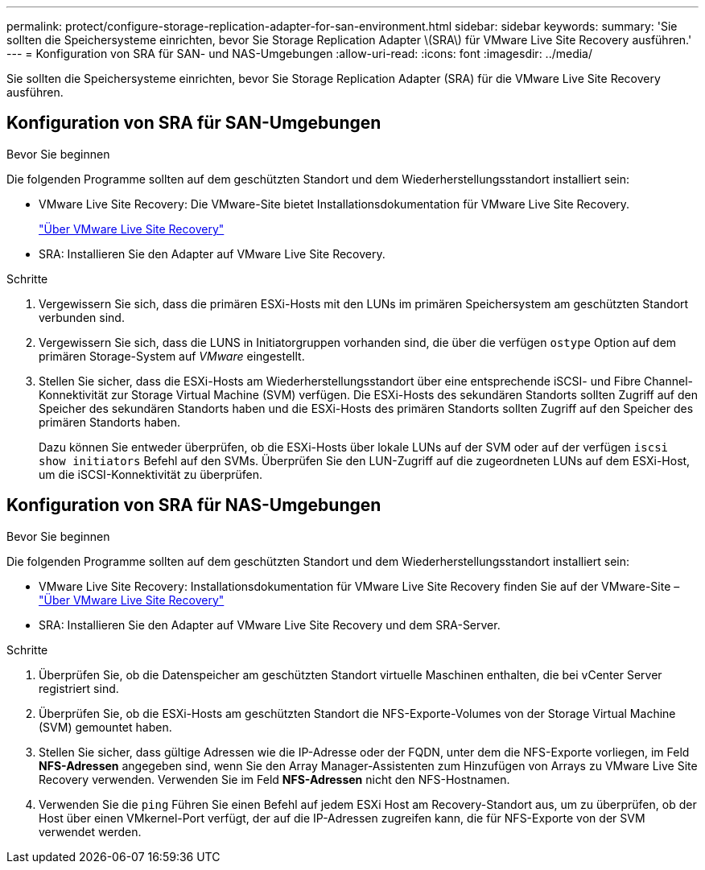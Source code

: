 ---
permalink: protect/configure-storage-replication-adapter-for-san-environment.html 
sidebar: sidebar 
keywords:  
summary: 'Sie sollten die Speichersysteme einrichten, bevor Sie Storage Replication Adapter \(SRA\) für VMware Live Site Recovery ausführen.' 
---
= Konfiguration von SRA für SAN- und NAS-Umgebungen
:allow-uri-read: 
:icons: font
:imagesdir: ../media/


[role="lead"]
Sie sollten die Speichersysteme einrichten, bevor Sie Storage Replication Adapter (SRA) für die VMware Live Site Recovery ausführen.



== Konfiguration von SRA für SAN-Umgebungen

.Bevor Sie beginnen
Die folgenden Programme sollten auf dem geschützten Standort und dem Wiederherstellungsstandort installiert sein:

* VMware Live Site Recovery: Die VMware-Site bietet Installationsdokumentation für VMware Live Site Recovery.
+
https://techdocs.broadcom.com/us/en/vmware-cis/live-recovery/live-site-recovery/9-0/about-vmware-live-site-recovery-installation-and-configuration.html["Über VMware Live Site Recovery"]

* SRA: Installieren Sie den Adapter auf VMware Live Site Recovery.


.Schritte
. Vergewissern Sie sich, dass die primären ESXi-Hosts mit den LUNs im primären Speichersystem am geschützten Standort verbunden sind.
. Vergewissern Sie sich, dass die LUNS in Initiatorgruppen vorhanden sind, die über die verfügen `ostype` Option auf dem primären Storage-System auf _VMware_ eingestellt.
. Stellen Sie sicher, dass die ESXi-Hosts am Wiederherstellungsstandort über eine entsprechende iSCSI- und Fibre Channel-Konnektivität zur Storage Virtual Machine (SVM) verfügen.  Die ESXi-Hosts des sekundären Standorts sollten Zugriff auf den Speicher des sekundären Standorts haben und die ESXi-Hosts des primären Standorts sollten Zugriff auf den Speicher des primären Standorts haben.
+
Dazu können Sie entweder überprüfen, ob die ESXi-Hosts über lokale LUNs auf der SVM oder auf der verfügen `iscsi show initiators` Befehl auf den SVMs.
Überprüfen Sie den LUN-Zugriff auf die zugeordneten LUNs auf dem ESXi-Host, um die iSCSI-Konnektivität zu überprüfen.





== Konfiguration von SRA für NAS-Umgebungen

.Bevor Sie beginnen
Die folgenden Programme sollten auf dem geschützten Standort und dem Wiederherstellungsstandort installiert sein:

* VMware Live Site Recovery: Installationsdokumentation für VMware Live Site Recovery finden Sie auf der VMware-Site – https://techdocs.broadcom.com/us/en/vmware-cis/live-recovery/live-site-recovery/9-0/about-vmware-live-site-recovery-installation-and-configuration.html["Über VMware Live Site Recovery"]
* SRA: Installieren Sie den Adapter auf VMware Live Site Recovery und dem SRA-Server.


.Schritte
. Überprüfen Sie, ob die Datenspeicher am geschützten Standort virtuelle Maschinen enthalten, die bei vCenter Server registriert sind.
. Überprüfen Sie, ob die ESXi-Hosts am geschützten Standort die NFS-Exporte-Volumes von der Storage Virtual Machine (SVM) gemountet haben.
. Stellen Sie sicher, dass gültige Adressen wie die IP-Adresse oder der FQDN, unter dem die NFS-Exporte vorliegen, im Feld *NFS-Adressen* angegeben sind, wenn Sie den Array Manager-Assistenten zum Hinzufügen von Arrays zu VMware Live Site Recovery verwenden. Verwenden Sie im Feld *NFS-Adressen* nicht den NFS-Hostnamen.
. Verwenden Sie die `ping` Führen Sie einen Befehl auf jedem ESXi Host am Recovery-Standort aus, um zu überprüfen, ob der Host über einen VMkernel-Port verfügt, der auf die IP-Adressen zugreifen kann, die für NFS-Exporte von der SVM verwendet werden.

